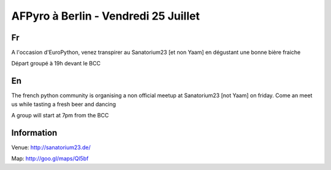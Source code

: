 AFPyro à Berlin - Vendredi 25 Juillet
======================================

Fr
--

A l'occasion d'EuroPython, venez transpirer au Sanatorium23 [et non Yaam] en dégustant
une bonne bière fraiche

Départ groupé à 19h devant le BCC

En
--

The french python community is organising a non official meetup at Sanatorium23
[not Yaam] on friday. Come an meet us while tasting a fresh beer and dancing

A group will start at 7pm from the BCC

Information
------------

Venue: http://sanatorium23.de/

Map: http://goo.gl/maps/Ql5bf

